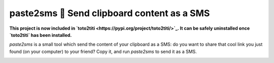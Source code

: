 paste2sms 📲 Send clipboard content as a SMS
============================================

**This project is now included in `toto2titi <https://pypi.org/project/toto2titi/>`_. It can be safely uninstalled once `toto2titi` has been installed.**

`paste2sms` is a small tool which send the content of your clipboard as a SMS: do you want to share that cool link you just found (on your computer) to your friend? Copy it, and run `paste2sms` to send it as a SMS.

.. image:: https://framagit.org/spalax/paste2sms/raw/master/doc/_static/screencast.gif
